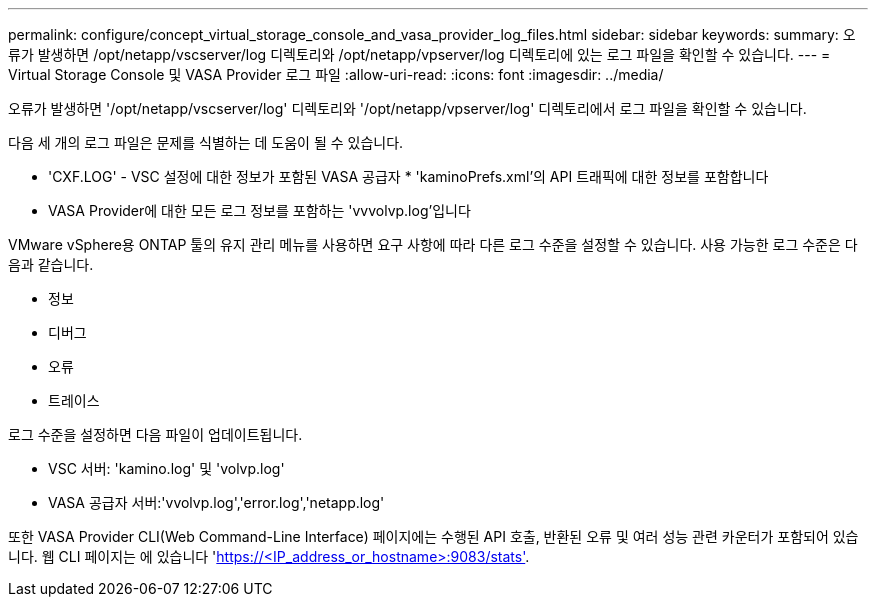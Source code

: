 ---
permalink: configure/concept_virtual_storage_console_and_vasa_provider_log_files.html 
sidebar: sidebar 
keywords:  
summary: 오류가 발생하면 /opt/netapp/vscserver/log 디렉토리와 /opt/netapp/vpserver/log 디렉토리에 있는 로그 파일을 확인할 수 있습니다. 
---
= Virtual Storage Console 및 VASA Provider 로그 파일
:allow-uri-read: 
:icons: font
:imagesdir: ../media/


[role="lead"]
오류가 발생하면 '/opt/netapp/vscserver/log' 디렉토리와 '/opt/netapp/vpserver/log' 디렉토리에서 로그 파일을 확인할 수 있습니다.

다음 세 개의 로그 파일은 문제를 식별하는 데 도움이 될 수 있습니다.

* 'CXF.LOG' - VSC 설정에 대한 정보가 포함된 VASA 공급자 * 'kaminoPrefs.xml'의 API 트래픽에 대한 정보를 포함합니다
* VASA Provider에 대한 모든 로그 정보를 포함하는 'vvvolvp.log'입니다


VMware vSphere용 ONTAP 툴의 유지 관리 메뉴를 사용하면 요구 사항에 따라 다른 로그 수준을 설정할 수 있습니다. 사용 가능한 로그 수준은 다음과 같습니다.

* 정보
* 디버그
* 오류
* 트레이스


로그 수준을 설정하면 다음 파일이 업데이트됩니다.

* VSC 서버: 'kamino.log' 및 'volvp.log'
* VASA 공급자 서버:'vvolvp.log','error.log','netapp.log'


또한 VASA Provider CLI(Web Command-Line Interface) 페이지에는 수행된 API 호출, 반환된 오류 및 여러 성능 관련 카운터가 포함되어 있습니다. 웹 CLI 페이지는 에 있습니다 'https://<IP_address_or_hostname>:9083/stats'[].
